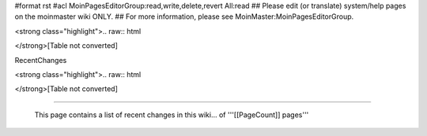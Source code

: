 #format rst
#acl MoinPagesEditorGroup:read,write,delete,revert All:read
## Please edit (or translate) system/help pages on the moinmaster wiki ONLY.
## For more information, please see MoinMaster:MoinPagesEditorGroup.

<strong class="highlight">.. raw:: html

</strong>[Table not converted]

RecentChanges

.. last, but not least, a randomly chosen page: [[RandomPage(1)]]

<strong class="highlight">.. raw:: html

</strong>[Table not converted]

-------------------------

 This page contains a list of recent changes in this wiki... of '''[[PageCount]] pages'''

.. ############################################################################

.. _RandomQuote(): ../RandomQuote()

.. _Icon(diffrc): ../Icon(diffrc)

.. _Icon(updated): ../Icon(updated)

.. _Icon(new): ../Icon(new)

.. _Icon(deleted): ../Icon(deleted)

